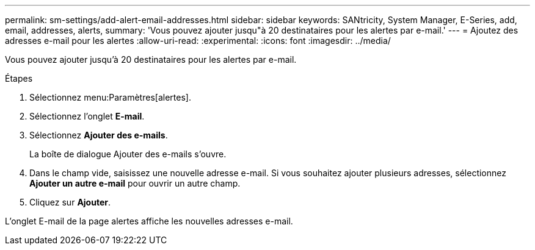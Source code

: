 ---
permalink: sm-settings/add-alert-email-addresses.html 
sidebar: sidebar 
keywords: SANtricity, System Manager, E-Series, add, email, addresses, alerts, 
summary: 'Vous pouvez ajouter jusqu"à 20 destinataires pour les alertes par e-mail.' 
---
= Ajoutez des adresses e-mail pour les alertes
:allow-uri-read: 
:experimental: 
:icons: font
:imagesdir: ../media/


[role="lead"]
Vous pouvez ajouter jusqu'à 20 destinataires pour les alertes par e-mail.

.Étapes
. Sélectionnez menu:Paramètres[alertes].
. Sélectionnez l'onglet *E-mail*.
. Sélectionnez *Ajouter des e-mails*.
+
La boîte de dialogue Ajouter des e-mails s'ouvre.

. Dans le champ vide, saisissez une nouvelle adresse e-mail. Si vous souhaitez ajouter plusieurs adresses, sélectionnez *Ajouter un autre e-mail* pour ouvrir un autre champ.
. Cliquez sur *Ajouter*.


L'onglet E-mail de la page alertes affiche les nouvelles adresses e-mail.

